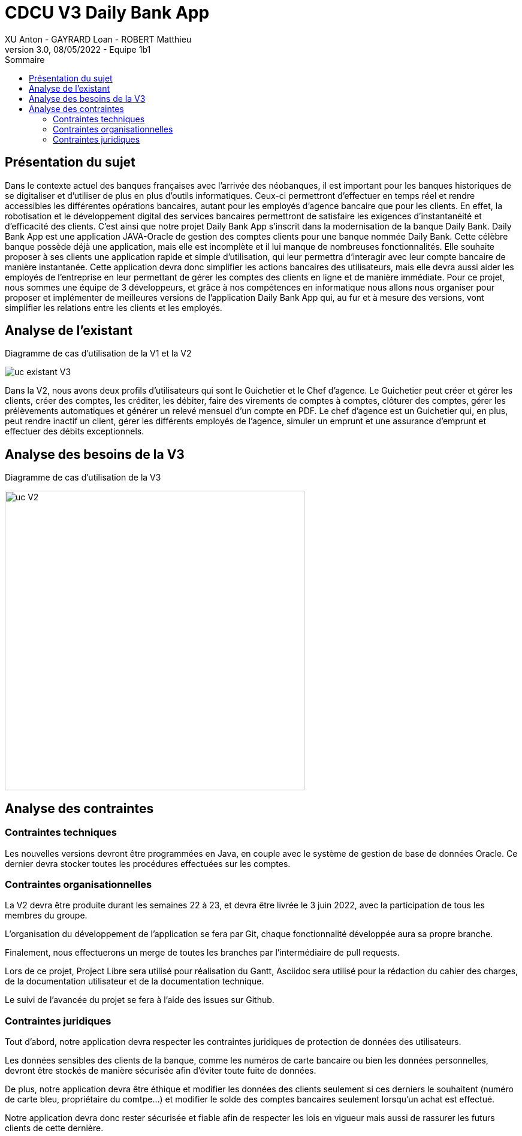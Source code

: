 = CDCU V3 Daily Bank App
XU Anton - GAYRARD Loan - ROBERT Matthieu
v3.0, 08/05/2022 - Equipe 1b1
:toc:
:toc-title: Sommaire
:nofooter:

<<<

== Présentation du sujet

Dans le contexte actuel des banques françaises avec l’arrivée des néobanques, il est important pour les banques historiques de se digitaliser et d’utiliser de plus en plus d’outils informatiques. Ceux-ci permettront d’effectuer en temps réel et rendre accessibles les différentes opérations bancaires, autant pour les employés d’agence bancaire que pour les clients. En effet, la robotisation et le développement digital des services bancaires permettront de satisfaire les exigences d’instantanéité et d’efficacité des clients. C’est ainsi que notre projet Daily Bank App s’inscrit dans la modernisation de la banque Daily Bank. Daily Bank App est une application JAVA-Oracle de gestion des comptes clients pour une banque nommée Daily Bank. Cette célèbre banque possède déjà une application, mais elle est incomplète et il lui manque de nombreuses fonctionnalités. Elle souhaite proposer à ses clients une application rapide et simple d’utilisation, qui leur permettra d’interagir avec leur compte bancaire de manière instantanée. Cette application devra donc simplifier les actions bancaires des utilisateurs, mais elle devra aussi aider les employés de l’entreprise en leur permettant de gérer les comptes des clients en ligne et de manière immédiate. Pour ce projet, nous sommes une équipe de 3 développeurs, et grâce à nos compétences en informatique nous allons nous organiser pour proposer et implémenter de meilleures versions de l’application Daily Bank App qui, au fur et à mesure des versions, vont simplifier les relations entre les clients et les employés.

<<<

== Analyse de l'existant

Diagramme de cas d'utilisation de la V1 et la V2

image::../assets/uc_existant_v3.png[uc existant V3]

Dans la V2, nous avons deux profils d'utilisateurs qui sont le Guichetier et le Chef d'agence. Le Guichetier peut créer et gérer les clients, créer des comptes, les créditer, les débiter, faire des virements de comptes à comptes, clôturer des comptes, gérer les prélèvements automatiques et générer un relevé mensuel d'un compte en PDF. Le chef d'agence est un Guichetier qui, en plus, peut rendre inactif un client, gérer les différents employés de l'agence, simuler un emprunt et une assurance d'emprunt et effectuer des débits exceptionnels.
 

<<<

== Analyse des besoins de la V3

Diagramme de cas d'utilisation de la V3

image::../assets/ucv3.png[uc V2, 500]



<<<

== Analyse des contraintes

=== Contraintes techniques

Les nouvelles versions devront être programmées en Java, en couple avec le système de gestion de base de données Oracle. Ce dernier devra stocker toutes les procédures effectuées sur les comptes.

=== Contraintes organisationnelles

La V2 devra être produite durant les semaines 22 à 23, et devra être livrée le 3 juin 2022, avec la participation de tous les membres du groupe.

L'organisation du développement de l'application se fera par Git, chaque fonctionnalité développée aura sa propre branche.

Finalement, nous effectuerons un merge de toutes les branches par l'intermédiaire de pull requests.

Lors de ce projet, Project Libre sera utilisé pour réalisation du Gantt, Asciidoc sera utilisé pour la rédaction du cahier des charges, de la documentation utilisateur et de la documentation technique.

Le suivi de l'avancée du projet se fera à l'aide des issues sur Github.

=== Contraintes juridiques

Tout d'abord, notre application devra respecter les contraintes juridiques de protection de données des utilisateurs.

Les données sensibles des clients de la banque, comme les numéros de carte bancaire ou bien les données personnelles, devront être stockés de manière sécurisée afin d'éviter toute fuite de données.

De plus, notre application devra être éthique et modifier les données des clients seulement si ces derniers le souhaitent (numéro de carte bleu, propriétaire du comtpe...) et modifier le solde des comptes bancaires seulement lorsqu'un achat est effectué.

Notre application devra donc rester sécurisée et fiable afin de respecter les lois en vigueur mais aussi de rassurer les futurs clients de cette dernière.